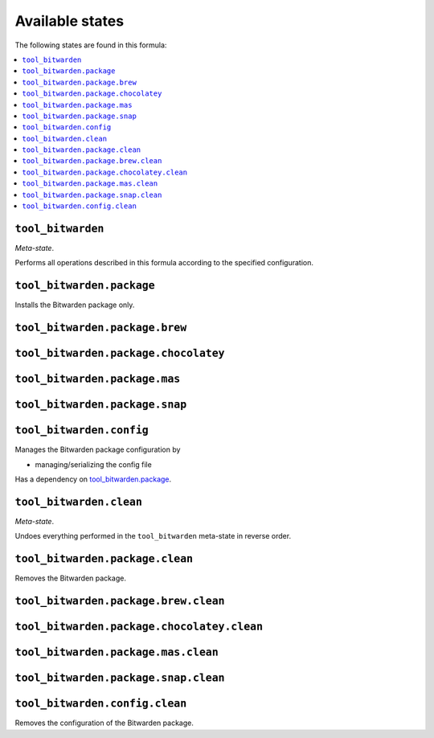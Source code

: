 Available states
----------------

The following states are found in this formula:

.. contents::
   :local:


``tool_bitwarden``
~~~~~~~~~~~~~~~~~~
*Meta-state*.

Performs all operations described in this formula according to the specified configuration.


``tool_bitwarden.package``
~~~~~~~~~~~~~~~~~~~~~~~~~~
Installs the Bitwarden package only.


``tool_bitwarden.package.brew``
~~~~~~~~~~~~~~~~~~~~~~~~~~~~~~~



``tool_bitwarden.package.chocolatey``
~~~~~~~~~~~~~~~~~~~~~~~~~~~~~~~~~~~~~



``tool_bitwarden.package.mas``
~~~~~~~~~~~~~~~~~~~~~~~~~~~~~~



``tool_bitwarden.package.snap``
~~~~~~~~~~~~~~~~~~~~~~~~~~~~~~~



``tool_bitwarden.config``
~~~~~~~~~~~~~~~~~~~~~~~~~
Manages the Bitwarden package configuration by

* managing/serializing the config file

Has a dependency on `tool_bitwarden.package`_.


``tool_bitwarden.clean``
~~~~~~~~~~~~~~~~~~~~~~~~
*Meta-state*.

Undoes everything performed in the ``tool_bitwarden`` meta-state
in reverse order.


``tool_bitwarden.package.clean``
~~~~~~~~~~~~~~~~~~~~~~~~~~~~~~~~
Removes the Bitwarden package.


``tool_bitwarden.package.brew.clean``
~~~~~~~~~~~~~~~~~~~~~~~~~~~~~~~~~~~~~



``tool_bitwarden.package.chocolatey.clean``
~~~~~~~~~~~~~~~~~~~~~~~~~~~~~~~~~~~~~~~~~~~



``tool_bitwarden.package.mas.clean``
~~~~~~~~~~~~~~~~~~~~~~~~~~~~~~~~~~~~



``tool_bitwarden.package.snap.clean``
~~~~~~~~~~~~~~~~~~~~~~~~~~~~~~~~~~~~~



``tool_bitwarden.config.clean``
~~~~~~~~~~~~~~~~~~~~~~~~~~~~~~~
Removes the configuration of the Bitwarden package.


